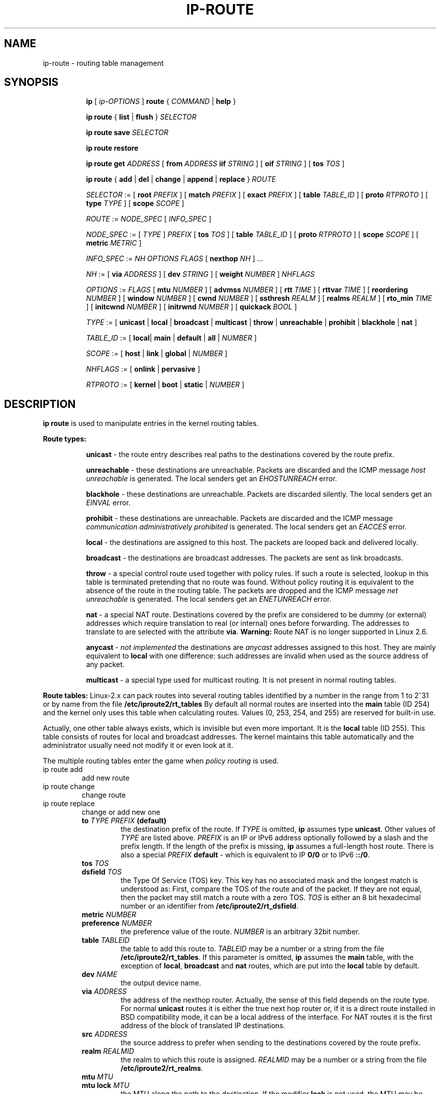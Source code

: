 .TH IP\-ROUTE 8 "13 Dec 2012" "iproute2" "Linux"
.SH "NAME"
ip-route \- routing table management
.SH "SYNOPSIS"
.sp
.ad l
.in +8
.ti -8
.B ip
.RI "[ " ip-OPTIONS " ]"
.B route
.RI " { " COMMAND " | "
.BR help " }"
.sp
.ti -8

.ti -8
.BR "ip route" " { "
.BR list " | " flush " } "
.I  SELECTOR

.ti -8
.BR "ip route save"
.I SELECTOR

.ti -8
.BR "ip route restore"

.ti -8
.B  ip route get
.IR ADDRESS " [ "
.BI from " ADDRESS " iif " STRING"
.RB " ] [ " oif
.IR STRING " ] [ "
.B  tos
.IR TOS " ]"

.ti -8
.BR "ip route" " { " add " | " del " | " change " | " append " | "\
replace " } "
.I  ROUTE

.ti -8
.IR SELECTOR " := "
.RB "[ " root
.IR PREFIX " ] [ "
.B  match
.IR PREFIX " ] [ "
.B  exact
.IR PREFIX " ] [ "
.B  table
.IR TABLE_ID " ] [ "
.B  proto
.IR RTPROTO " ] [ "
.B  type
.IR TYPE " ] [ "
.B  scope
.IR SCOPE " ]"

.ti -8
.IR ROUTE " := " NODE_SPEC " [ " INFO_SPEC " ]"

.ti -8
.IR NODE_SPEC " := [ " TYPE " ] " PREFIX " ["
.B  tos
.IR TOS " ] [ "
.B  table
.IR TABLE_ID " ] [ "
.B  proto
.IR RTPROTO " ] [ "
.B  scope
.IR SCOPE " ] [ "
.B  metric
.IR METRIC " ]"

.ti -8
.IR INFO_SPEC " := " "NH OPTIONS FLAGS" " ["
.B  nexthop
.IR NH " ] ..."

.ti -8
.IR NH " := [ "
.B  via
.IR ADDRESS " ] [ "
.B  dev
.IR STRING " ] [ "
.B  weight
.IR NUMBER " ] " NHFLAGS

.ti -8
.IR OPTIONS " := " FLAGS " [ "
.B  mtu
.IR NUMBER " ] [ "
.B  advmss
.IR NUMBER " ] [ "
.B  rtt
.IR TIME " ] [ "
.B  rttvar
.IR TIME " ] [ "
.B  reordering
.IR NUMBER " ] [ "
.B  window
.IR NUMBER " ] [ "
.B  cwnd
.IR NUMBER " ] [ "
.B  ssthresh
.IR REALM " ] [ "
.B  realms
.IR REALM " ] [ "
.B  rto_min
.IR TIME " ] [ "
.B  initcwnd
.IR NUMBER " ] [ "
.B  initrwnd
.IR NUMBER " ] [ "
.B  quickack
.IR BOOL " ]"

.ti -8
.IR TYPE " := [ "
.BR unicast " | " local " | " broadcast " | " multicast " | "\
throw " | " unreachable " | " prohibit " | " blackhole " | " nat " ]"

.ti -8
.IR TABLE_ID " := [ "
.BR local "| " main " | " default " | " all " |"
.IR NUMBER " ]"

.ti -8
.IR SCOPE " := [ "
.BR host " | " link " | " global " |"
.IR NUMBER " ]"

.ti -8
.IR NHFLAGS " := [ "
.BR onlink " | " pervasive " ]"

.ti -8
.IR RTPROTO " := [ "
.BR kernel " | " boot " | " static " |"
.IR NUMBER " ]"


.SH DESCRIPTION
.B ip route
is used to manipulate entries in the kernel routing tables.
.sp
.B Route types:

.in +8
.B unicast
- the route entry describes real paths to the destinations covered
by the route prefix.

.sp
.B unreachable
- these destinations are unreachable.  Packets are discarded and the
ICMP message
.I host unreachable
is generated.
The local senders get an
.I EHOSTUNREACH
error.

.sp
.B blackhole
- these destinations are unreachable.  Packets are discarded silently.
The local senders get an
.I EINVAL
error.

.sp
.B prohibit
- these destinations are unreachable.  Packets are discarded and the
ICMP message
.I communication administratively prohibited
is generated.  The local senders get an
.I EACCES
error.

.sp
.B local
- the destinations are assigned to this host.  The packets are looped
back and delivered locally.

.sp
.B broadcast
- the destinations are broadcast addresses.  The packets are sent as
link broadcasts.

.sp
.B throw
- a special control route used together with policy rules. If such a
route is selected, lookup in this table is terminated pretending that
no route was found.  Without policy routing it is equivalent to the
absence of the route in the routing table.  The packets are dropped
and the ICMP message
.I net unreachable
is generated.  The local senders get an
.I ENETUNREACH
error.

.sp
.B nat
- a special NAT route.  Destinations covered by the prefix
are considered to be dummy (or external) addresses which require translation
to real (or internal) ones before forwarding.  The addresses to translate to
are selected with the attribute
.BR "via" .
.B Warning:
Route NAT is no longer supported in Linux 2.6.

.sp
.B anycast
.RI "- " "not implemented"
the destinations are
.I anycast
addresses assigned to this host.  They are mainly equivalent
to
.B local
with one difference: such addresses are invalid when used
as the source address of any packet.

.sp
.B multicast
- a special type used for multicast routing.  It is not present in
normal routing tables.
.in -8

.P
.B Route tables:
Linux-2.x can pack routes into several routing tables identified
by a number in the range from 1 to 2^31 or by name from the file
.B /etc/iproute2/rt_tables
By default all normal routes are inserted into the
.B main
table (ID 254) and the kernel only uses this table when calculating routes.
Values (0, 253, 254, and 255) are reserved for built-in use.

.sp
Actually, one other table always exists, which is invisible but
even more important.  It is the
.B local
table (ID 255).  This table
consists of routes for local and broadcast addresses.  The kernel maintains
this table automatically and the administrator usually need not modify it
or even look at it.

The multiple routing tables enter the game when
.I policy routing
is used.

.TP
ip route add
add new route
.TP
ip route change
change route
.TP
ip route replace
change or add new one
.RS
.TP
.BI to " TYPE PREFIX " (default)
the destination prefix of the route.  If
.I TYPE
is omitted,
.B ip
assumes type
.BR "unicast" .
Other values of
.I TYPE
are listed above.
.I PREFIX
is an IP or IPv6 address optionally followed by a slash and the
prefix length.  If the length of the prefix is missing,
.B ip
assumes a full-length host route.  There is also a special
.I PREFIX
.B default
- which is equivalent to IP
.B 0/0
or to IPv6
.BR "::/0" .

.TP
.BI tos " TOS"
.TP
.BI dsfield " TOS"
the Type Of Service (TOS) key.  This key has no associated mask and
the longest match is understood as: First, compare the TOS
of the route and of the packet.  If they are not equal, then the packet
may still match a route with a zero TOS.
.I TOS
is either an 8 bit hexadecimal number or an identifier
from
.BR "/etc/iproute2/rt_dsfield" .

.TP
.BI metric " NUMBER"
.TP
.BI preference " NUMBER"
the preference value of the route.
.I NUMBER
is an arbitrary 32bit number.

.TP
.BI table " TABLEID"
the table to add this route to.
.I TABLEID
may be a number or a string from the file
.BR "/etc/iproute2/rt_tables" .
If this parameter is omitted,
.B ip
assumes the
.B main
table, with the exception of
.BR local ", " broadcast " and " nat
routes, which are put into the
.B local
table by default.

.TP
.BI dev " NAME"
the output device name.

.TP
.BI via " ADDRESS"
the address of the nexthop router.  Actually, the sense of this field
depends on the route type.  For normal
.B unicast
routes it is either the true next hop router or, if it is a direct
route installed in BSD compatibility mode, it can be a local address
of the interface.  For NAT routes it is the first address of the block
of translated IP destinations.

.TP
.BI src " ADDRESS"
the source address to prefer when sending to the destinations
covered by the route prefix.

.TP
.BI realm " REALMID"
the realm to which this route is assigned.
.I REALMID
may be a number or a string from the file
.BR "/etc/iproute2/rt_realms" .

.TP
.BI mtu " MTU"
.TP
.BI "mtu lock" " MTU"
the MTU along the path to the destination.  If the modifier
.B lock
is not used, the MTU may be updated by the kernel due to
Path MTU Discovery.  If the modifier
.B lock
is used, no path MTU discovery will be tried, all packets
will be sent without the DF bit in IPv4 case or fragmented
to MTU for IPv6.

.TP
.BI window " NUMBER"
the maximal window for TCP to advertise to these destinations,
measured in bytes.  It limits maximal data bursts that our TCP
peers are allowed to send to us.

.TP
.BI rtt " TIME"
the initial RTT ('Round Trip Time') estimate. If no suffix is
specified the units are raw values passed directly to the
routing code to maintain compatibility with previous releases.
Otherwise if a suffix of s, sec or secs is used to specify
seconds and ms, msec or msecs to specify milliseconds.


.TP
.BI rttvar " TIME " "(2.3.15+ only)"
the initial RTT variance estimate. Values are specified as with
.BI rtt
above.

.TP
.BI rto_min " TIME " "(2.6.23+ only)"
the minimum TCP Retransmission TimeOut to use when communicating with this
destination.  Values are specified as with
.BI rtt
above.

.TP
.BI ssthresh " NUMBER " "(2.3.15+ only)"
an estimate for the initial slow start threshold.

.TP
.BI cwnd " NUMBER " "(2.3.15+ only)"
the clamp for congestion window.  It is ignored if the
.B lock
flag is not used.

.TP
.BI initcwnd " NUMBER " "(2.5.70+ only)"
the initial congestion window size for connections to this destination.
Actual window size is this value multiplied by the MSS
(``Maximal Segment Size'') for same connection. The default is
zero, meaning to use the values specified in RFC2414.

.TP
.BI initrwnd " NUMBER " "(2.6.33+ only)"
the initial receive window size for connections to this destination.
Actual window size is this value multiplied by the MSS of the connection.
The default value is zero, meaning to use Slow Start value.

.TP
.BI quickack " BOOL " "(3.11+ only)"
Enable or disable quick ack for connections to this destination.

.TP
.BI advmss " NUMBER " "(2.3.15+ only)"
the MSS ('Maximal Segment Size') to advertise to these
destinations when establishing TCP connections.  If it is not given,
Linux uses a default value calculated from the first hop device MTU.
(If the path to these destination is asymmetric, this guess may be wrong.)

.TP
.BI reordering " NUMBER " "(2.3.15+ only)"
Maximal reordering on the path to this destination.
If it is not given, Linux uses the value selected with
.B sysctl
variable
.BR "net/ipv4/tcp_reordering" .

.TP
.BI nexthop " NEXTHOP"
the nexthop of a multipath route.
.I NEXTHOP
is a complex value with its own syntax similar to the top level
argument lists:

.in +8
.BI via " ADDRESS"
- is the nexthop router.
.sp

.BI dev " NAME"
- is the output device.
.sp

.BI weight " NUMBER"
- is a weight for this element of a multipath
route reflecting its relative bandwidth or quality.
.in -8

.TP
.BI scope " SCOPE_VAL"
the scope of the destinations covered by the route prefix.
.I SCOPE_VAL
may be a number or a string from the file
.BR "/etc/iproute2/rt_scopes" .
If this parameter is omitted,
.B ip
assumes scope
.B global
for all gatewayed
.B unicast
routes, scope
.B link
for direct
.BR unicast " and " broadcast
routes and scope
.BR host " for " local
routes.

.TP
.BI protocol " RTPROTO"
the routing protocol identifier of this route.
.I RTPROTO
may be a number or a string from the file
.BR "/etc/iproute2/rt_protos" .
If the routing protocol ID is not given,
.B ip assumes protocol
.B boot
(i.e. it assumes the route was added by someone who doesn't
understand what they are doing).  Several protocol values have
a fixed interpretation.
Namely:

.in +8
.B redirect
- the route was installed due to an ICMP redirect.
.sp

.B kernel
- the route was installed by the kernel during autoconfiguration.
.sp

.B boot
- the route was installed during the bootup sequence.
If a routing daemon starts, it will purge all of them.
.sp

.B static
- the route was installed by the administrator
to override dynamic routing. Routing daemon will respect them
and, probably, even advertise them to its peers.
.sp

.B ra
- the route was installed by Router Discovery protocol.
.in -8

.sp
The rest of the values are not reserved and the administrator is free
to assign (or not to assign) protocol tags.

.TP
.B onlink
pretend that the nexthop is directly attached to this link,
even if it does not match any interface prefix.
.RE

.TP
ip route delete
delete route
.RS
.B ip route del
has the same arguments as
.BR "ip route add" ,
but their semantics are a bit different.

Key values
.RB "(" to ", " tos ", " preference " and " table ")"
select the route to delete.  If optional attributes are present,
.B ip
verifies that they coincide with the attributes of the route to delete.
If no route with the given key and attributes was found,
.B ip route del
fails.
.RE

.TP
ip route show
list routes
.RS
the command displays the contents of the routing tables or the route(s)
selected by some criteria.

.TP
.BI to " SELECTOR " (default)
only select routes from the given range of destinations.
.I SELECTOR
consists of an optional modifier
.RB "(" root ", " match " or " exact ")"
and a prefix.
.BI root " PREFIX"
selects routes with prefixes not shorter than
.IR PREFIX "."
F.e.
.BI root " 0/0"
selects the entire routing table.
.BI match " PREFIX"
selects routes with prefixes not longer than
.IR PREFIX "."
F.e.
.BI match " 10.0/16"
selects
.IR 10.0/16 ","
.IR 10/8 " and " 0/0 ,
but it does not select
.IR 10.1/16 " and " 10.0.0/24 .
And
.BI exact " PREFIX"
(or just
.IR PREFIX ")"
selects routes with this exact prefix. If neither of these options
are present,
.B ip
assumes
.BI root " 0/0"
i.e. it lists the entire table.

.TP
.BI tos " TOS"
.TP
.BI dsfield " TOS"
only select routes with the given TOS.

.TP
.BI table " TABLEID"
show the routes from this table(s).  The default setting is to show table
.BR main "."
.I TABLEID
may either be the ID of a real table or one of the special values:
.sp
.in +8
.B all
- list all of the tables.
.sp
.B cache
- dump the routing cache.
.in -8

.TP
.B cloned
.TP
.B cached
list cloned routes i.e. routes which were dynamically forked from
other routes because some route attribute (f.e. MTU) was updated.
Actually, it is equivalent to
.BR "table cache" "."

.TP
.BI from " SELECTOR"
the same syntax as for
.BR to ","
but it binds the source address range rather than destinations.
Note that the
.B from
option only works with cloned routes.

.TP
.BI protocol " RTPROTO"
only list routes of this protocol.

.TP
.BI scope " SCOPE_VAL"
only list routes with this scope.

.TP
.BI type " TYPE"
only list routes of this type.

.TP
.BI dev " NAME"
only list routes going via this device.

.TP
.BI via " PREFIX"
only list routes going via the nexthop routers selected by
.IR PREFIX "."

.TP
.BI src " PREFIX"
only list routes with preferred source addresses selected
by
.IR PREFIX "."

.TP
.BI realm " REALMID"
.TP
.BI realms " FROMREALM/TOREALM"
only list routes with these realms.
.RE

.TP
ip route flush
flush routing tables
.RS
this command flushes routes selected by some criteria.

.sp
The arguments have the same syntax and semantics as the arguments of
.BR "ip route show" ,
but routing tables are not listed but purged.  The only difference is
the default action:
.B show
dumps all the IP main routing table but
.B flush
prints the helper page.

.sp
With the
.B -statistics
option, the command becomes verbose. It prints out the number of
deleted routes and the number of rounds made to flush the routing
table. If the option is given
twice,
.B ip route flush
also dumps all the deleted routes in the format described in the
previous subsection.
.RE

.TP
ip route get
get a single route
.RS
this command gets a single route to a destination and prints its
contents exactly as the kernel sees it.

.TP
.BI to " ADDRESS " (default)
the destination address.

.TP
.BI from " ADDRESS"
the source address.

.TP
.BI tos " TOS"
.TP
.BI dsfield " TOS"
the Type Of Service.

.TP
.BI iif " NAME"
the device from which this packet is expected to arrive.

.TP
.BI oif " NAME"
force the output device on which this packet will be routed.

.TP
.B connected
if no source address
.RB "(option " from ")"
was given, relookup the route with the source set to the preferred
address received from the first lookup.
If policy routing is used, it may be a different route.

.P
Note that this operation is not equivalent to
.BR "ip route show" .
.B show
shows existing routes.
.B get
resolves them and creates new clones if necessary.  Essentially,
.B get
is equivalent to sending a packet along this path.
If the
.B iif
argument is not given, the kernel creates a route
to output packets towards the requested destination.
This is equivalent to pinging the destination
with a subsequent
.BR "ip route ls cache" ,
however, no packets are actually sent.  With the
.B iif
argument, the kernel pretends that a packet arrived from this interface
and searches for a path to forward the packet.
.RE

.TP
ip route save
save routing table information to stdout
.RS
This command behaves like
.BR "ip route show"
except that the output is raw data suitable for passing to
.BR "ip route restore" .
.RE

.TP
ip route restore
restore routing table information from stdin
.RS
This command expects to read a data stream as returned from
.BR "ip route save" .
It will attempt to restore the routing table information exactly as
it was at the time of the save, so any translation of information
in the stream (such as device indexes) must be done first.  Any existing
routes are left unchanged.  Any routes specified in the data stream that
already exist in the table will be ignored.
.RE

.SH EXAMPLES
.PP
ip ro
.RS 4
Show all route entries in the kernel.
.RE
.PP
ip route add default via 192.168.1.1 dev eth0
.RS 4
Adds a default route (for all addresses) via the local gateway 192.168.1.1 that can
be reached on device eth0.
.RE

.SH SEE ALSO
.br
.BR ip (8)

.SH AUTHOR
Original Manpage by Michail Litvak <mci@owl.openwall.com>
